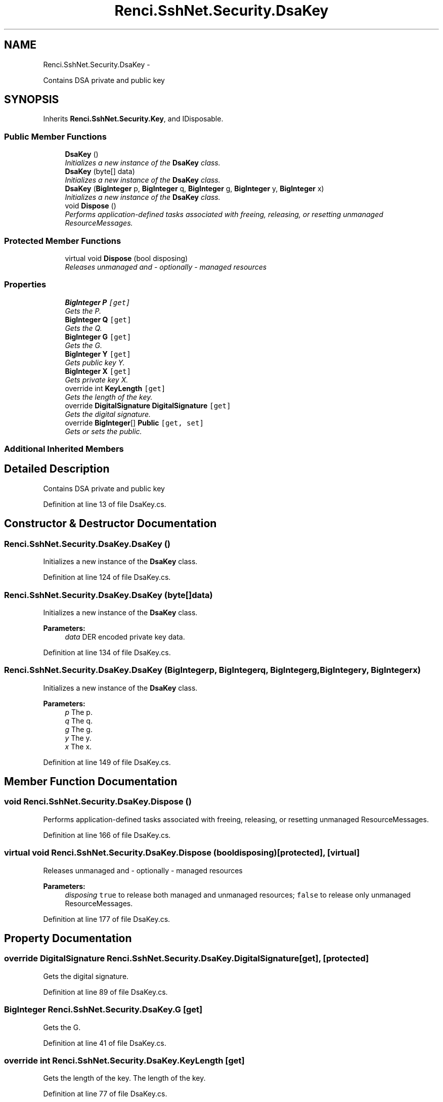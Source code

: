 .TH "Renci.SshNet.Security.DsaKey" 3 "Fri Jul 5 2013" "Version 1.0" "HSA.InfoSys" \" -*- nroff -*-
.ad l
.nh
.SH NAME
Renci.SshNet.Security.DsaKey \- 
.PP
Contains DSA private and public key  

.SH SYNOPSIS
.br
.PP
.PP
Inherits \fBRenci\&.SshNet\&.Security\&.Key\fP, and IDisposable\&.
.SS "Public Member Functions"

.in +1c
.ti -1c
.RI "\fBDsaKey\fP ()"
.br
.RI "\fIInitializes a new instance of the \fBDsaKey\fP class\&. \fP"
.ti -1c
.RI "\fBDsaKey\fP (byte[] data)"
.br
.RI "\fIInitializes a new instance of the \fBDsaKey\fP class\&. \fP"
.ti -1c
.RI "\fBDsaKey\fP (\fBBigInteger\fP p, \fBBigInteger\fP q, \fBBigInteger\fP g, \fBBigInteger\fP y, \fBBigInteger\fP x)"
.br
.RI "\fIInitializes a new instance of the \fBDsaKey\fP class\&. \fP"
.ti -1c
.RI "void \fBDispose\fP ()"
.br
.RI "\fIPerforms application-defined tasks associated with freeing, releasing, or resetting unmanaged ResourceMessages\&. \fP"
.in -1c
.SS "Protected Member Functions"

.in +1c
.ti -1c
.RI "virtual void \fBDispose\fP (bool disposing)"
.br
.RI "\fIReleases unmanaged and - optionally - managed resources \fP"
.in -1c
.SS "Properties"

.in +1c
.ti -1c
.RI "\fBBigInteger\fP \fBP\fP\fC [get]\fP"
.br
.RI "\fIGets the P\&. \fP"
.ti -1c
.RI "\fBBigInteger\fP \fBQ\fP\fC [get]\fP"
.br
.RI "\fIGets the Q\&. \fP"
.ti -1c
.RI "\fBBigInteger\fP \fBG\fP\fC [get]\fP"
.br
.RI "\fIGets the G\&. \fP"
.ti -1c
.RI "\fBBigInteger\fP \fBY\fP\fC [get]\fP"
.br
.RI "\fIGets public key Y\&. \fP"
.ti -1c
.RI "\fBBigInteger\fP \fBX\fP\fC [get]\fP"
.br
.RI "\fIGets private key X\&. \fP"
.ti -1c
.RI "override int \fBKeyLength\fP\fC [get]\fP"
.br
.RI "\fIGets the length of the key\&. \fP"
.ti -1c
.RI "override \fBDigitalSignature\fP \fBDigitalSignature\fP\fC [get]\fP"
.br
.RI "\fIGets the digital signature\&. \fP"
.ti -1c
.RI "override \fBBigInteger\fP[] \fBPublic\fP\fC [get, set]\fP"
.br
.RI "\fIGets or sets the public\&. \fP"
.in -1c
.SS "Additional Inherited Members"
.SH "Detailed Description"
.PP 
Contains DSA private and public key 


.PP
Definition at line 13 of file DsaKey\&.cs\&.
.SH "Constructor & Destructor Documentation"
.PP 
.SS "Renci\&.SshNet\&.Security\&.DsaKey\&.DsaKey ()"

.PP
Initializes a new instance of the \fBDsaKey\fP class\&. 
.PP
Definition at line 124 of file DsaKey\&.cs\&.
.SS "Renci\&.SshNet\&.Security\&.DsaKey\&.DsaKey (byte[]data)"

.PP
Initializes a new instance of the \fBDsaKey\fP class\&. 
.PP
\fBParameters:\fP
.RS 4
\fIdata\fP DER encoded private key data\&.
.RE
.PP

.PP
Definition at line 134 of file DsaKey\&.cs\&.
.SS "Renci\&.SshNet\&.Security\&.DsaKey\&.DsaKey (\fBBigInteger\fPp, \fBBigInteger\fPq, \fBBigInteger\fPg, \fBBigInteger\fPy, \fBBigInteger\fPx)"

.PP
Initializes a new instance of the \fBDsaKey\fP class\&. 
.PP
\fBParameters:\fP
.RS 4
\fIp\fP The p\&.
.br
\fIq\fP The q\&.
.br
\fIg\fP The g\&.
.br
\fIy\fP The y\&.
.br
\fIx\fP The x\&.
.RE
.PP

.PP
Definition at line 149 of file DsaKey\&.cs\&.
.SH "Member Function Documentation"
.PP 
.SS "void Renci\&.SshNet\&.Security\&.DsaKey\&.Dispose ()"

.PP
Performs application-defined tasks associated with freeing, releasing, or resetting unmanaged ResourceMessages\&. 
.PP
Definition at line 166 of file DsaKey\&.cs\&.
.SS "virtual void Renci\&.SshNet\&.Security\&.DsaKey\&.Dispose (booldisposing)\fC [protected]\fP, \fC [virtual]\fP"

.PP
Releases unmanaged and - optionally - managed resources 
.PP
\fBParameters:\fP
.RS 4
\fIdisposing\fP \fCtrue\fP to release both managed and unmanaged resources; \fCfalse\fP to release only unmanaged ResourceMessages\&.
.RE
.PP

.PP
Definition at line 177 of file DsaKey\&.cs\&.
.SH "Property Documentation"
.PP 
.SS "override \fBDigitalSignature\fP Renci\&.SshNet\&.Security\&.DsaKey\&.DigitalSignature\fC [get]\fP, \fC [protected]\fP"

.PP
Gets the digital signature\&. 
.PP
Definition at line 89 of file DsaKey\&.cs\&.
.SS "\fBBigInteger\fP Renci\&.SshNet\&.Security\&.DsaKey\&.G\fC [get]\fP"

.PP
Gets the G\&. 
.PP
Definition at line 41 of file DsaKey\&.cs\&.
.SS "override int Renci\&.SshNet\&.Security\&.DsaKey\&.KeyLength\fC [get]\fP"

.PP
Gets the length of the key\&. The length of the key\&. 
.PP
Definition at line 77 of file DsaKey\&.cs\&.
.SS "\fBBigInteger\fP Renci\&.SshNet\&.Security\&.DsaKey\&.P\fC [get]\fP"

.PP
Gets the P\&. 
.PP
Definition at line 19 of file DsaKey\&.cs\&.
.SS "override \fBBigInteger\fP [] Renci\&.SshNet\&.Security\&.DsaKey\&.Public\fC [get]\fP, \fC [set]\fP"

.PP
Gets or sets the public\&. The public\&. 
.PP
Definition at line 107 of file DsaKey\&.cs\&.
.SS "\fBBigInteger\fP Renci\&.SshNet\&.Security\&.DsaKey\&.Q\fC [get]\fP"

.PP
Gets the Q\&. 
.PP
Definition at line 30 of file DsaKey\&.cs\&.
.SS "\fBBigInteger\fP Renci\&.SshNet\&.Security\&.DsaKey\&.X\fC [get]\fP"

.PP
Gets private key X\&. 
.PP
Definition at line 63 of file DsaKey\&.cs\&.
.SS "\fBBigInteger\fP Renci\&.SshNet\&.Security\&.DsaKey\&.Y\fC [get]\fP"

.PP
Gets public key Y\&. 
.PP
Definition at line 52 of file DsaKey\&.cs\&.

.SH "Author"
.PP 
Generated automatically by Doxygen for HSA\&.InfoSys from the source code\&.
